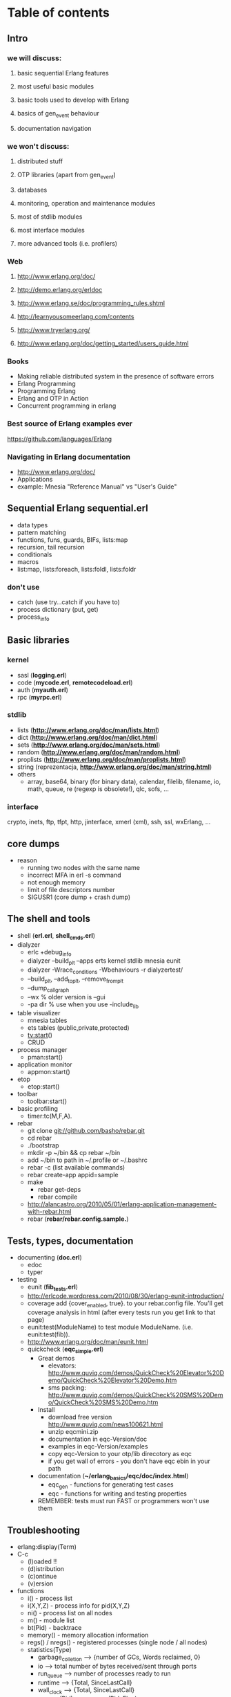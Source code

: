 # -*- org -*-

* Table of contents
** Intro
*** we will discuss:
**** basic sequential Erlang features
**** most useful basic modules
**** basic tools used to develop with Erlang
**** basics of gen_event behaviour
**** documentation navigation
*** we won't discuss:
**** distributed stuff
**** OTP libraries (apart from gen_event)
**** databases
**** monitoring, operation and maintenance modules
**** most of stdlib modules
**** most interface modules
**** more advanced tools (i.e. profilers)
*** Web
**** http://www.erlang.org/doc/
**** http://demo.erlang.org/erldoc
**** http://www.erlang.se/doc/programming_rules.shtml
**** http://learnyousomeerlang.com/contents
**** http://www.tryerlang.org/
**** http://www.erlang.org/doc/getting_started/users_guide.html
*** Books
   - Making reliable distributed system in the presence of software errors
   - Erlang Programming
   - Programming Erlang
   - Erlang and OTP in Action
   - Concurrent programming in erlang
*** Best source of Erlang examples ever
    https://github.com/languages/Erlang
*** Navigating in Erlang documentation
   - http://www.erlang.org/doc/
   - Applications
   - example: Mnesia "Reference Manual" vs "User's Guide"
** Sequential Erlang *sequential.erl*
   - data types
   - pattern matching
   - functions, funs, guards, BIFs, lists:map
   - recursion, tail recursion
   - conditionals
   - macros
   - list:map, lists:foreach, lists:foldl, lists:foldr
*** don't use
   - catch (use try...catch if you have to)
   - process dictionary (put, get)
   - process_info
** Basic libraries
*** kernel
   - sasl (*logging.erl*)
   - code (*mycode.erl*, *remotecodeload.erl*)
   - auth (*myauth.erl*)
   - rpc (*myrpc.erl*)
*** stdlib
   - lists (*http://www.erlang.org/doc/man/lists.html*)
   - dict (*http://www.erlang.org/doc/man/dict.html*)
   - sets (*http://www.erlang.org/doc/man/sets.html*)
   - random (*http://www.erlang.org/doc/man/random.html*)
   - proplists (*http://www.erlang.org/doc/man/proplists.html*)
   - string (reprezentacja, *http://www.erlang.org/doc/man/string.html*)
   - others
     + array, base64, binary (for binary data), calendar, filelib,
       filename, io, math, queue, re (regexp is obsolete!), qlc, sofs, ...
*** interface
    crypto, inets, ftp, tfpt, http, jinterface, xmerl (xml), ssh, ssl, wxErlang, ...
** core dumps
   - reason
     + running two nodes with the same name
     + incorrect MFA in erl -s command
     + not enough memory
     + limit of file descriptors number
     + SIGUSR1 (core dump + crash dump)
** The shell and tools
   - shell (*erl.erl*, *shell_cmds.erl*)
   - dialyzer
      + erlc +debug_info
      + dialyzer --build_plt --apps erts kernel stdlib mnesia eunit
      + dialyzer -Wrace_conditions -Wbehaviours -r dialyzertest/
      + --build_plt, --add_to_plt, --remove_from_plt
      + --dump_call_graph
      + --wx % older version is --gui
      + -pa dir % use when you use -include_lib
   - table visualizer
      + mnesia tables
      + ets tables (public,private,protected)
      + tv:start()
      + CRUD
   - process manager
      + pman:start()
   - application monitor
      + appmon:start()
   - etop
      + etop:start()
   - toolbar
      + toolbar:start()
   - basic profiling
      + timer:tc(M,F,A).
   - rebar
      + git clone git://github.com/basho/rebar.git
      + cd rebar
      + ./bootstrap
      + mkdir -p ~/bin && cp rebar ~/bin
      + add ~/bin to path in ~/.profile or ~/.bashrc
      + rebar -c (list available commands)
      + rebar create-app appid=sample
      + make
         - rebar get-deps
         - rebar compile
      + http://alancastro.org/2010/05/01/erlang-application-management-with-rebar.html
      + rebar (*rebar/rebar.config.sample.*)
** Tests, types, documentation
   - documenting (*doc.erl*)
      + edoc
      + typer
   - testing
      + eunit (*fib_tests.erl*)
      + http://erlcode.wordpress.com/2010/08/30/erlang-eunit-introduction/
      + coverage add {cover_enabled, true}. to your rebar.config
        file. You'll get coverage analysis in html (after every tests
        run you get link to that page)
      + eunit:test(ModuleName) to test module ModuleName. (i.e. eunit:test(fib)).
      + http://www.erlang.org/doc/man/eunit.html
      + quickcheck (*eqc_simple.erl*)
        - Great demos
          + elevators: http://www.quviq.com/demos/QuickCheck%20Elevator%20Demo/QuickCheck%20Elevator%20Demo.htm
          + sms packing: http://www.quviq.com/demos/QuickCheck%20SMS%20Demo/QuickCheck%20SMS%20Demo.htm
        - Install
          + download free version http://www.quviq.com/news100621.html
          + unzip eqcmini.zip
          + documentation in eqc-Version/doc
          + examples in eqc-Version/examples
          + copy eqc-Version to your otp/lib direcotory as eqc
          + if you get wall of errors - you don't have eqc ebin in your path
        - documentation (*~/erlang_basics/eqc/doc/index.html*)
          - eqc_gen - functions for generating test cases
          - eqc - functions for writing and testing properties
        - REMEMBER: tests must run FAST or programmers won't use them
** Troubleshooting
 - erlang:display(Term)
 - C-c
    + (l)oaded !!
    + (d)istribution
    + (c)ontinue
    + (v)ersion
 - functions
    + i() - process list
    + i(X,Y,Z) - process info for pid(X,Y,Z)
    + ni() - process list on all nodes
    + m() - module list
    + bt(Pid) - backtrace
    + memory() - memory allocation information
    + regs() / nregs() - registered processes (single node / all nodes)
    + statistics(Type)
      - garbage_colletion --> {number of GCs, Words reclaimed, 0}
      - io --> total number of bytes received/sent through ports
      - run_queue --> number of processes ready to run
      - runtime --> {Total, SinceLastCall}
      - wall_clock --> {Total, SinceLastCall}
    + process_info(Pid), process_info(Pid, Flag)
  + debugger (needs debug_info)
    + debugger:start()
    + module/interpret, choose source file
    + every NEWLY STARTED interpreted module will be shown in Monitor window
    + pman is helpful when you need to kill supervised process
    + you can mark "first call" and "on break"
    + doubleclick on interpreted module name
    + break/function or double click on lines where breakpoint should be placed
  + appmon tracing (very simple)
  + pman tracing (very simple yet powerful)
  + dbg - textbased tracer (almost no overhead - can be used on production system)
    + http://www.erlang.org/doc/man/dbg.html
    + http://www.protest-project.eu/upload/tutorials/November2010/DBG_TTB_tutorial_Nov_2010.pdf
    + for tracing processes (not functions)
    + can trace send/receive message, function calls, exit, spawn, link/unlink,...
    + trace emits message that dbg process gets
    + dbg:tracer()
    + dbg:p(What, Flags)
      - What: pid(), all, new, existing, registered name, {X,Y,Z}
      - Flags:
        + s - send messages
        + r - receive messages
        + m - sending&receiving messages
        + c - calls to functions
        + p - process related (spawn, links)
        + so[f]s - set of [first] spawn. Inherit flags for new processes
        + so[f]l - set on [first] link. Inherit flags when linking new process
        + all - set all flags
        + clear - clear all flags
        + running - process scheduling
        + garbage_collection - when GC occurs
        + timestamp - attach timestamp
        + arity - show arity instead of argument
    + dbg:stop_clear(), dbg:p(What, clear).
    + dbg:p(self(), [garbage_collection]).
    + dbg:p(self(), [m, timestamp]).
    + dbg:p(all, [c, timestamp]).
      - you have to call dbg:tp({M,F,A}, MatchSpec) (tp - trace pattern, tpl - qtrace pattern local)
      - dbg:tp(io, format, '_', []).
      - use dbg:fun2ms(F) to generate Match Specyfication
        + F takes list of parameters
        + dbg:fun2ms(fun([A,B]) when is_list(A) andalso is_integer(B) -> message(caller) end).
        + dbg:fun2m(fun([A, A]) -> ok end).
        + dbg:fun2ms(fun([A,B]) when A > B -> enable_trace(garbage_collection) end).
        + message(caller())
    + distributed debugging dbg:n(Node), dbg:ln(), dbg:cn(Node) - add, list, clear (remove) Node
  + ttb (distributed tracing)
    + ttb:tracer([q@lmm, w@lmm, e@lmm], [{file, "example_trace"}]).
    + ttb:p(all, c). % same as dbg:p
    + ttb:tp/tpl/ctp/ctpl % same as dbg:tp/tpl/ct/ctpl
    + ttb:stop([format]).
HandlerFun =
    fun(Fd, Trace, TraceInfo, _) ->
        io:format(Fd,"= TraceInfo:",[]),
        io:format(Fd,"~1000p~n",[TraceInfo]),
        io:format(Fd,"= Trace    :",[]),
        io:format(Fd,"~1000p~n~n",[Trace])
    end.
ttb:format("ttb_upload-20101113-202517", [{out,"mytrace.log"}, {handler, {HandlerFun, ok}}]).
  + sys
    + debugging OTP behaviours
    + http://www.erlang.org/doc/design_principles/spec_proc.html
  + seq_trace
    + sequential tracing
    + http://www.erlang.org/doc/man/seq_trace.html
  + others: eper, invisio, onvisio
** The rules
   - use STDLIB if you can (i.e. lists module)
   - isolate "tricky" or "dirty" code into separate modules
   - don't make assumptions about what the caller will do with the
     results of the function (i.e. bad args!)
   - don't use clipboard inheritance
   - don't optimize code
   - try to eliminate side effects
   - make code as deterministic as possible
   - don't program defensively (example with case)
   - separate error handling and normal case code
   - tag messages and returned values
   - write tail recursive functions if possible
   - 15-20 LOC functions
   - < 400 LOC modules
   - < 80 characters lines
   - ThisIsVariableName, this_is_function_or_atom_name
   - {12, 23, 45} (not {12,23,45} or { 12, 23, 45 })
   - Don't put your name in the code
   - Document all the errors (and warnings)
   - Don't comment out old code - remove it
   - Don't introduce trailing whitespaces!
   - Commit logical changes and whitespace changes separately
   - more at http://www.erlang.se/doc/programming_rules.shtml
** Event handlers (own_event_handler.erl)
